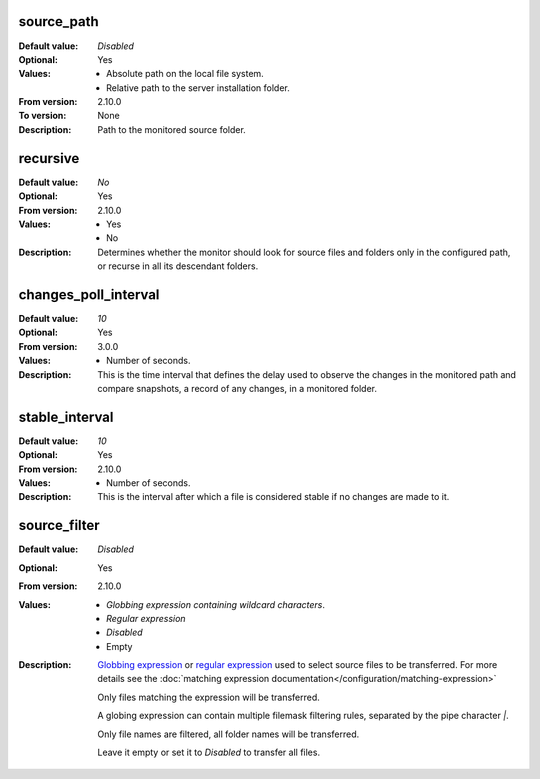 source_path
^^^^^^^^^^^

:Default value: `Disabled`
:Optional: Yes
:Values: * Absolute path on the local file system.
         * Relative path to the server installation folder.
:From version: 2.10.0
:To version: None
:Description:
    Path to the monitored source folder.


recursive
^^^^^^^^^

:Default value: `No`
:Optional: Yes
:From version: 2.10.0
:Values: * Yes
         * No
:Description:
    Determines whether the monitor should look for source files and folders
    only in the configured path, or recurse in all its descendant folders.


changes_poll_interval
^^^^^^^^^^^^^^^^^^^^^

:Default value: `10`
:Optional: Yes
:From version: 3.0.0
:Values: * Number of seconds.
:Description:
    This is the time interval that defines the delay used to observe
    the changes in the monitored path and compare snapshots, a record of any
    changes, in a monitored folder.


stable_interval
^^^^^^^^^^^^^^^

:Default value: `10`
:Optional: Yes
:From version: 2.10.0
:Values: * Number of seconds.
:Description:
    This is the interval after which a file is considered stable if no changes
    are made to it.


source_filter
^^^^^^^^^^^^^

:Default value: `Disabled`
:Optional: Yes
:From version: 2.10.0
:Values: * `Globbing expression containing wildcard characters`.
         * `Regular expression`
         * `Disabled`
         * Empty
:Description:
    `Globbing expression
    <http://en.wikipedia.org/wiki/Glob_%28programming%29>`_ or
    `regular expression <http://en.wikipedia.org/wiki/Regular_expression>`_
    used to select source files to be transferred.
    For more details see the :doc:`matching expression
    documentation</configuration/matching-expression>`

    Only files matching the expression will be transferred.

    A globing expression can contain multiple filemask filtering rules,
    separated by the pipe character `|`.

    Only file names are filtered, all folder names will be transferred.

    Leave it empty or set it to `Disabled` to transfer all files.
